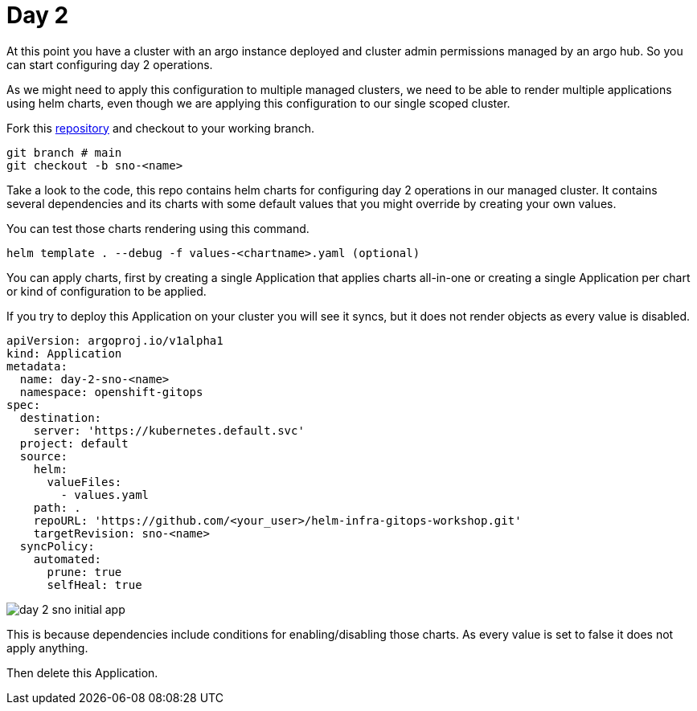 = Day 2

At this point you have a cluster with an argo instance deployed and cluster admin permissions managed by an argo hub. So you can start configuring day 2 operations.

As we might need to apply this configuration to multiple managed clusters, we need to be able to render multiple applications using helm charts, even though we are applying this configuration
to our single scoped cluster.

Fork this https://github.com/romerobu/helm-infra-gitops-workshop.git[repository] and checkout to your working branch.

[.lines_7]
[.console-input]
[source, shell,subs="+macros,+attributes"]
----
git branch # main
git checkout -b sno-<name>      
----  

Take a look to the code, this repo contains helm charts for configuring day 2 operations in our managed cluster. It contains several dependencies and its charts with some default values 
that you might override by creating your own values.

You can test those charts rendering using this command.

----
helm template . --debug -f values-<chartname>.yaml (optional)  
---- 

You can apply charts, first by creating a single Application that applies charts all-in-one or creating a single Application per chart or kind of configuration to be applied.

If you try to deploy this Application on your cluster you will see it syncs, but it does not render objects as every value is disabled.

[.lines_7]
[.console-input]
[source, shell,subs="+macros,+attributes"]
----
apiVersion: argoproj.io/v1alpha1
kind: Application
metadata:
  name: day-2-sno-<name>
  namespace: openshift-gitops
spec:
  destination:
    server: 'https://kubernetes.default.svc'
  project: default
  source:
    helm:
      valueFiles:
        - values.yaml
    path: .
    repoURL: 'https://github.com/<your_user>/helm-infra-gitops-workshop.git'
    targetRevision: sno-<name>
  syncPolicy:
    automated:
      prune: true
      selfHeal: true   
---- 

image::day-2-sno-initial-app.png[]

This is because dependencies include conditions for enabling/disabling those charts. As every value is set to false it does not apply anything.

Then delete this Application.
